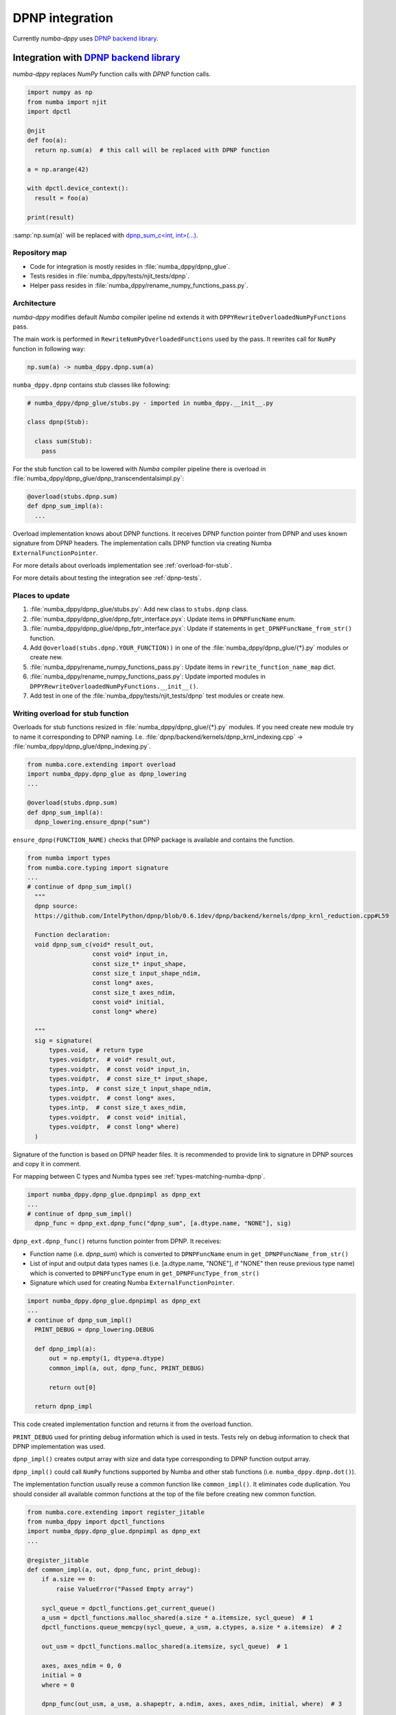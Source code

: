 .. _dpnp-integration:

DPNP integration
================

Currently `numba-dppy` uses `DPNP backend library`_.

.. _`DPNP backend library`: https://github.com/IntelPython/dpnp/tree/master/dpnp/backend

.. _integration-dpnp-backend:

Integration with `DPNP backend library`_
----------------------------------------

`numba-dppy` replaces `NumPy` function calls with `DPNP` function calls.

.. code-block:: python

    import numpy as np
    from numba import njit
    import dpctl

    @njit
    def foo(a):
      return np.sum(a)  # this call will be replaced with DPNP function

    a = np.arange(42)

    with dpctl.device_context():
      result = foo(a)

    print(result)

:samp:`np.sum(a)` will be replaced with `dpnp_sum_c<int, int>(...)`_.

.. _`dpnp_sum_c<int, int>(...)`: https://github.com/IntelPython/dpnp/blob/ef404c0f284b0c508ed1e556e140f02f76ae5551/dpnp/backend/kernels/dpnp_krnl_reduction.cpp#L58

.. _dpnp-integration-repository-map:

Repository map
``````````````

- Code for integration is mostly resides in :file:`numba_dppy/dpnp_glue`.
- Tests resides in :file:`numba_dppy/tests/njit_tests/dpnp`.
- Helper pass resides in :file:`numba_dppy/rename_numpy_functions_pass.py`.

.. _dpnp-integration-architecture:

Architecture
````````````

`numba-dppy` modifies default `Numba` compiler ipeline nd extends it with
``DPPYRewriteOverloadedNumPyFunctions`` pass.

The main work is performed in ``RewriteNumPyOverloadedFunctions`` used by the pass.
It rewrites call for ``NumPy`` function in following way:

.. code-block::

    np.sum(a) -> numba_dppy.dpnp.sum(a)

``numba_dppy.dpnp`` contains stub classes like following:

.. code-block:: python

    # numba_dppy/dpnp_glue/stubs.py - imported in numba_dppy.__init__.py

    class dpnp(Stub):

      class sum(Stub):
        pass

For the stub function call to be lowered with `Numba` compiler pipeline there
is overload in :file:`numba_dppy/dpnp_glue/dpnp_transcendentalsimpl.py`:

.. code-block:: python

    @overload(stubs.dpnp.sum)
    def dpnp_sum_impl(a):
      ...

Overload implementation knows about DPNP functions.
It receives DPNP function pointer from DPNP and uses known signature from DPNP headers.
The implementation calls DPNP function via creating Numba ``ExternalFunctionPointer``.

For more details about overloads implementation see :ref:`overload-for-stub`.

For more details about testing the integration see :ref:`dpnp-tests`.

.. _dpnp-integration-places:

Places to update
````````````````

1. :file:`numba_dppy/dpnp_glue/stubs.py`: Add new class to ``stubs.dpnp`` class.
2. :file:`numba_dppy/dpnp_glue/dpnp_fptr_interface.pyx`: Update items in ``DPNPFuncName`` enum.
3. :file:`numba_dppy/dpnp_glue/dpnp_fptr_interface.pyx`: Update if statements in ``get_DPNPFuncName_from_str()`` function.
4. Add ``@overload(stubs.dpnp.YOUR_FUNCTION))`` in one of the :file:`numba_dppy/dpnp_glue/{*}.py` modules or create new.
5. :file:`numba_dppy/rename_numpy_functions_pass.py`: Update items in ``rewrite_function_name_map`` dict.
6. :file:`numba_dppy/rename_numpy_functions_pass.py`: Update imported modules in ``DPPYRewriteOverloadedNumPyFunctions.__init__()``.
7. Add test in one of the :file:`numba_dppy/tests/njit_tests/dpnp` test modules or create new.

.. _overload-for-stub:

Writing overload for stub function
``````````````````````````````````

Overloads for stub functions resized in :file:`numba_dppy/dpnp_glue/{*}.py` modules.
If you need create new module try to name it corresponding to DPNP naming.
I.e. :file:`dpnp/backend/kernels/dpnp_krnl_indexing.cpp` -> :file:`numba_dppy/dpnp_glue/dpnp_indexing.py`.

.. code-block:: python

    from numba.core.extending import overload
    import numba_dppy.dpnp_glue as dpnp_lowering
    ...

    @overload(stubs.dpnp.sum)
    def dpnp_sum_impl(a):
      dpnp_lowering.ensure_dpnp("sum")

``ensure_dpnp(FUNCTION_NAME)`` checks that DPNP package is available and contains the function.

.. code-block:: python

    from numba import types
    from numba.core.typing import signature
    ...
    # continue of dpnp_sum_impl()
      """
      dpnp source:
      https://github.com/IntelPython/dpnp/blob/0.6.1dev/dpnp/backend/kernels/dpnp_krnl_reduction.cpp#L59

      Function declaration:
      void dpnp_sum_c(void* result_out,
                      const void* input_in,
                      const size_t* input_shape,
                      const size_t input_shape_ndim,
                      const long* axes,
                      const size_t axes_ndim,
                      const void* initial,
                      const long* where)

      """
      sig = signature(
          types.void,  # return type
          types.voidptr,  # void* result_out,
          types.voidptr,  # const void* input_in,
          types.voidptr,  # const size_t* input_shape,
          types.intp,  # const size_t input_shape_ndim,
          types.voidptr,  # const long* axes,
          types.intp,  # const size_t axes_ndim,
          types.voidptr,  # const void* initial,
          types.voidptr,  # const long* where)
      )

Signature of the function is based on DPNP header files.
It is recommended to provide link to signature in DPNP sources and copy it in comment.

For mapping between C types and Numba types see :ref:`types-matching-numba-dpnp`.

.. code-block:: python

    import numba_dppy.dpnp_glue.dpnpimpl as dpnp_ext
    ...
    # continue of dpnp_sum_impl()
      dpnp_func = dpnp_ext.dpnp_func("dpnp_sum", [a.dtype.name, "NONE"], sig)

``dpnp_ext.dpnp_func()`` returns function pointer from DPNP.
It receives:

- Function name (i.e. `dpnp_sum`) which is converted to
  ``DPNPFuncName`` enum in ``get_DPNPFuncName_from_str()``
- List of input and output data types names
  (i.e. [a.dtype.name, "NONE"], if "NONE" then reuse previous type name)
  which is converted to ``DPNPFuncType`` enum in ``get_DPNPFuncType_from_str()``
- Signature which used for creating Numba ``ExternalFunctionPointer``.

.. code-block:: python

    import numba_dppy.dpnp_glue.dpnpimpl as dpnp_ext
    ...
    # continue of dpnp_sum_impl()
      PRINT_DEBUG = dpnp_lowering.DEBUG

      def dpnp_impl(a):
          out = np.empty(1, dtype=a.dtype)
          common_impl(a, out, dpnp_func, PRINT_DEBUG)

          return out[0]

      return dpnp_impl

This code created implementation function and returns it from the overload function.

``PRINT_DEBUG`` used for printing debug information which is used in tests.
Tests rely on debug information to check that DPNP implementation was used.

``dpnp_impl()`` creates output array with size and data type corresponding
to DPNP function output array.

``dpnp_impl()`` could call ``NumPy`` functions supported by Numba and
other stab functions (i.e. ``numba_dppy.dpnp.dot()``).

The implementation function usually reuse a common function like ``common_impl()``.
It eliminates code duplication.
You should consider all available common functions at the top of the file before
creating new common function.

.. code-block:: python

    from numba.core.extending import register_jitable
    from numba_dppy import dpctl_functions
    import numba_dppy.dpnp_glue.dpnpimpl as dpnp_ext
    ...

    @register_jitable
    def common_impl(a, out, dpnp_func, print_debug):
        if a.size == 0:
            raise ValueError("Passed Empty array")

        sycl_queue = dpctl_functions.get_current_queue()
        a_usm = dpctl_functions.malloc_shared(a.size * a.itemsize, sycl_queue)  # 1
        dpctl_functions.queue_memcpy(sycl_queue, a_usm, a.ctypes, a.size * a.itemsize)  # 2

        out_usm = dpctl_functions.malloc_shared(a.itemsize, sycl_queue)  # 1

        axes, axes_ndim = 0, 0
        initial = 0
        where = 0

        dpnp_func(out_usm, a_usm, a.shapeptr, a.ndim, axes, axes_ndim, initial, where)  # 3

        dpctl_functions.queue_memcpy(
            sycl_queue, out.ctypes, out_usm, out.size * out.itemsize
        )  # 4

        dpctl_functions.free_with_queue(a_usm, sycl_queue)  # 5
        dpctl_functions.free_with_queue(out_usm, sycl_queue)  # 5

        dpnp_ext._dummy_liveness_func([a.size, out.size])  # 6

        if print_debug:
            print("dpnp implementation")  # 7

Key parts of any common function are:

1. Allocate input and output USM arrays
2. Copy input array to input USM array
3. Call ``dpnp_func()``
4. Copy output USM array to output array
5. Deallocate USM arrays
6. Disable dead code elimination for input and output arrays
7. Print debug information used for testing

.. _types-matching-numba-dpnp:

Types matching for Numba and DPNP
~~~~~~~~~~~~~~~~~~~~~~~~~~~~~~~~~

- [const] T* -> types.voidptr
- size_t -> types.intp
- long -> types.int64

We are using void * in case of size_t * as Numba currently does not have
any type to represent size_t *. Since, both the types are pointers,
if the compiler allows there should not be any mismatch in the size of
the container to hold different types of pointer.

.. _dpnp-integration-tests:

Writing DPNP integration tests
``````````````````````````````

See all DPNP integration tests in :file:`numba_dppy/tests/njit_tests/dpnp`.

Usually adding new test is as easy as adding function name to the list with functions.
Each item in the list is used as a parameter for tests.
You should find tests for the category of functions similar to your function and
update a list with functions like ``list_of_unary_ops``, ``list_of_nan_ops``.

.. code-block:: python

    def test_unary_ops(filter_str, unary_op, input_array, get_shape, capfd):
      if skip_test(filter_str):
          pytest.skip()

      a = input_array  # 1
      a = np.reshape(a, get_shape)
      op, name = unary_op  # 2
      if (name == "cumprod" or name == "cumsum") and (
          filter_str == "opencl:cpu:0" or is_gen12(filter_str)
      ):
          pytest.skip()
      actual = np.empty(shape=a.shape, dtype=a.dtype)
      expected = np.empty(shape=a.shape, dtype=a.dtype)

      f = njit(op)  # 3
      with dpctl.device_context(filter_str), dpnp_debug():  # 7
          actual = f(a)  # 4
          captured = capfd.readouterr()
          assert "dpnp implementation" in captured.out  # 8

      expected = op(a)  # 5
      max_abs_err = np.sum(actual - expected)
      assert max_abs_err < 1e-4  # 6

Tets functions starts from `test_` (see pytest docs) and all input parameters are
provided by fixtures.

In example above ``unary_op`` contains tuple ``(FUNCTION, FUNCTION_NAME)``, see
fixture ``unary_op()``.

Key parts of any test are:

1. Receive input array from the fixture ``input_array``
2. Receive the tested function from fixture ``unary_op``
3. Compile the tested function with ``njit``
4. Call the compiled tested function inside ``device_context()`` and receive actual result
5. Call the original tested function and receive expected result
6. Compare actual and expected result
7. Run the compiled test function inside debug contex ``dpnp_debug``
8. Check that DPNP was usede via debug information printed in output

.. dpnp-troubleshooting:

Troubleshooting
```````````````

1. Do not forget build `numba-dppy` with current installed version of `DPNP`.
   There is headers dependency in Cython files (i.e. :file:`numba_dppy/dpnp_glue/dpnp_fptr_interface.pyx`).
2. Do not forget add array to ``dpnp_ext._dummy_liveness_func([YOUR_ARRAY.size])``.
   Dead code elimination could delete temporary variables before they are used for DPNP function call.
   As a result wrong data could be passed to DPNP function.
